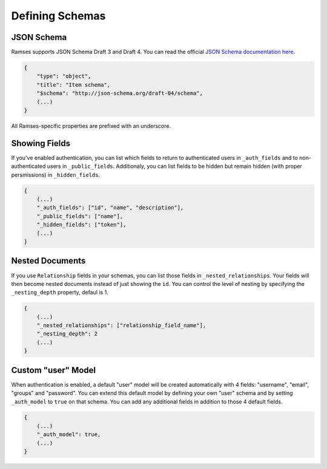 Defining Schemas
================

JSON Schema
-----------

Ramses supports JSON Schema Draft 3 and Draft 4. You can read the official `JSON Schema documentation here <http://json-schema.org/documentation.html>`_.

.. code-block:: json

    {
        "type": "object",
        "title": "Item schema",
        "$schema": "http://json-schema.org/draft-04/schema",
        (...)
    }

All Ramses-specific properties are prefixed with an underscore.

Showing Fields
--------------

If you've enabled authentication, you can list which fields to return to authenticated users in ``_auth_fields`` and to non-authenticated users in ``_public_fields``. Additionaly, you can list fields to be hidden but remain hidden (with proper persmissions) in ``_hidden_fields``.

.. code-block:: json

    {
        (...)
        "_auth_fields": ["id", "name", "description"],
        "_public_fields": ["name"],
        "_hidden_fields": ["token"],
        (...)
    }

Nested Documents
----------------

If you use ``Relationship`` fields in your schemas, you can list those fields in ``_nested_relationships``. Your fields will then become nested documents instead of just showing the ``id``. You can control the level of nesting by specifying the ``_nesting_depth`` property, defaul is 1.

.. code-block:: json

    {
        (...)
        "_nested_relationships": ["relationship_field_name"],
        "_nesting_depth": 2
        (...)
    }

Custom "user" Model
-------------------

When authentication is enabled, a default "user" model will be created automatically with 4 fields: "username", "email", "groups" and "password". You can extend this default model by defining your own "user" schema and by setting ``_auth_model`` to ``true`` on that schema. You can add any additional fields in addition to those 4 default fields.

.. code-block:: json

    {
        (...)
        "_auth_model": true,
        (...)
    }
